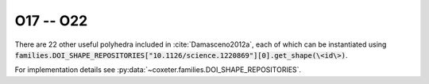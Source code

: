 O17 -- O22
===================

There are 22 other useful polyhedra included in :cite:`Damasceno2012a`, each of which can be instantiated using :code:`families.DOI_SHAPE_REPOSITORIES["10.1126/science.1220869"][0].get_shape(\<id\>)`.

For implementation details see :py:data:`~coxeter.families.DOI_SHAPE_REPOSITORIES`.

.. csv-table::
   :file: _data/science.1220869.other_O17-O22.csv
   :header-rows: 1
